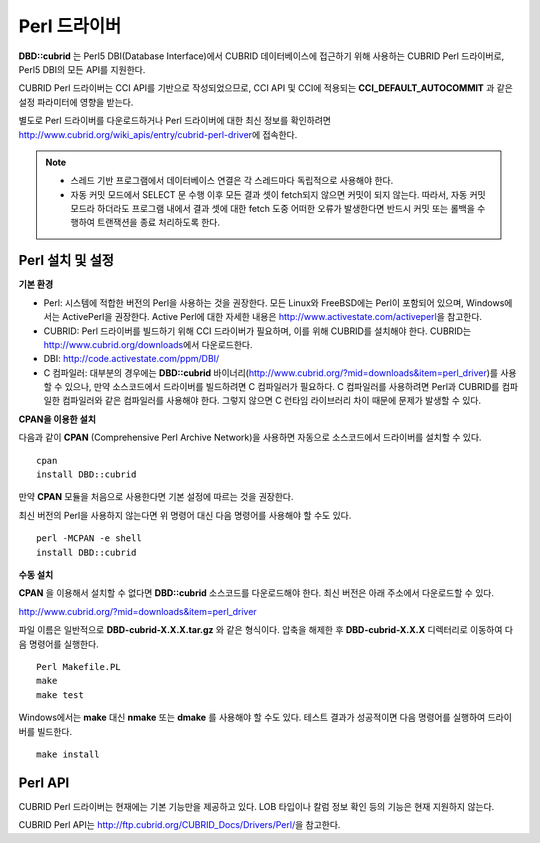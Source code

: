 *************
Perl 드라이버
*************

**DBD::cubrid** 는 Perl5 DBI(Database Interface)에서 CUBRID 데이터베이스에 접근하기 위해 사용하는 CUBRID Perl 드라이버로, Perl5 DBI의 모든 API를 지원한다.

CUBRID Perl 드라이버는 CCI API를 기반으로 작성되었으므로, CCI API 및 CCI에 적용되는 **CCI_DEFAULT_AUTOCOMMIT** 과 같은 설정 파라미터에 영향을 받는다.

별도로 Perl 드라이버를 다운로드하거나 Perl 드라이버에 대한 최신 정보를 확인하려면 http://www.cubrid.org/wiki_apis/entry/cubrid-perl-driver\에 접속한다.

.. note::

    *   스레드 기반 프로그램에서 데이터베이스 연결은 각 스레드마다 독립적으로 사용해야 한다.
    *   자동 커밋 모드에서 SELECT 문 수행 이후 모든 결과 셋이 fetch되지 않으면 커밋이 되지 않는다. 따라서, 자동 커밋 모드라 하더라도 프로그램 내에서 결과 셋에 대한 fetch 도중 어떠한 오류가 발생한다면 반드시 커밋 또는 롤백을 수행하여 트랜잭션을 종료 처리하도록 한다. 

Perl 설치 및 설정
=================

**기본 환경**

*   Perl: 시스템에 적합한 버전의 Perl을 사용하는 것을 권장한다. 모든 Linux와 FreeBSD에는 Perl이 포함되어 있으며, Windows에서는 ActivePerl을 권장한다. Active Perl에 대한 자세한 내용은 http://www.activestate.com/activeperl\ 을 참고한다.

*   CUBRID: Perl 드라이버를 빌드하기 위해 CCI 드라이버가 필요하며, 이를 위해 CUBRID를 설치해야 한다. CUBRID는 http://www.cubrid.org/downloads\ 에서 다운로드한다.

*   DBI: http://code.activestate.com/ppm/DBI/

*   C 컴파일러: 대부분의 경우에는 **DBD::cubrid** 바이너리(http://www.cubrid.org/?mid=downloads&item=perl_driver)를 사용할 수 있으나, 만약 소스코드에서 드라이버를 빌드하려면 C 컴파일러가 필요하다. C 컴파일러를 사용하려면 Perl과 CUBRID를 컴파일한 컴파일러와 같은 컴파일러를 사용해야 한다. 그렇지 않으면 C 런타임 라이브러리 차이 때문에 문제가 발생할 수 있다.

**CPAN을 이용한 설치**

다음과 같이 **CPAN** (Comprehensive Perl Archive Network)을 사용하면 자동으로 소스코드에서 드라이버를 설치할 수 있다. ::

    cpan
    install DBD::cubrid

만약 **CPAN** 모듈을 처음으로 사용한다면 기본 설정에 따르는 것을 권장한다.

최신 버전의 Perl을 사용하지 않는다면 위 명령어 대신 다음 명령어를 사용해야 할 수도 있다. ::

    perl -MCPAN -e shell
    install DBD::cubrid

**수동 설치**

**CPAN** 을 이용해서 설치할 수 없다면 **DBD::cubrid** 소스코드를 다운로드해야 한다. 최신 버전은 아래 주소에서 다운로드할 수 있다.

http://www.cubrid.org/?mid=downloads&item=perl_driver

파일 이름은 일반적으로 **DBD-cubrid-X.X.X.tar.gz** 와 같은 형식이다. 압축을 해제한 후 **DBD-cubrid-X.X.X** 디렉터리로 이동하여 다음 명령어를 실행한다. ::

    Perl Makefile.PL
    make
    make test

Windows에서는 **make** 대신 **nmake** 또는 **dmake** 를 사용해야 할 수도 있다. 테스트 결과가 성공적이면 다음 명령어를 실행하여 드라이버를 빌드한다. ::

    make install

Perl API
========

CUBRID Perl 드라이버는 현재에는 기본 기능만을 제공하고 있다. LOB 타입이나 칼럼 정보 확인 등의 기능은 현재 지원하지 않는다.

CUBRID Perl API는 http://ftp.cubrid.org/CUBRID_Docs/Drivers/Perl/\ 을 참고한다.
